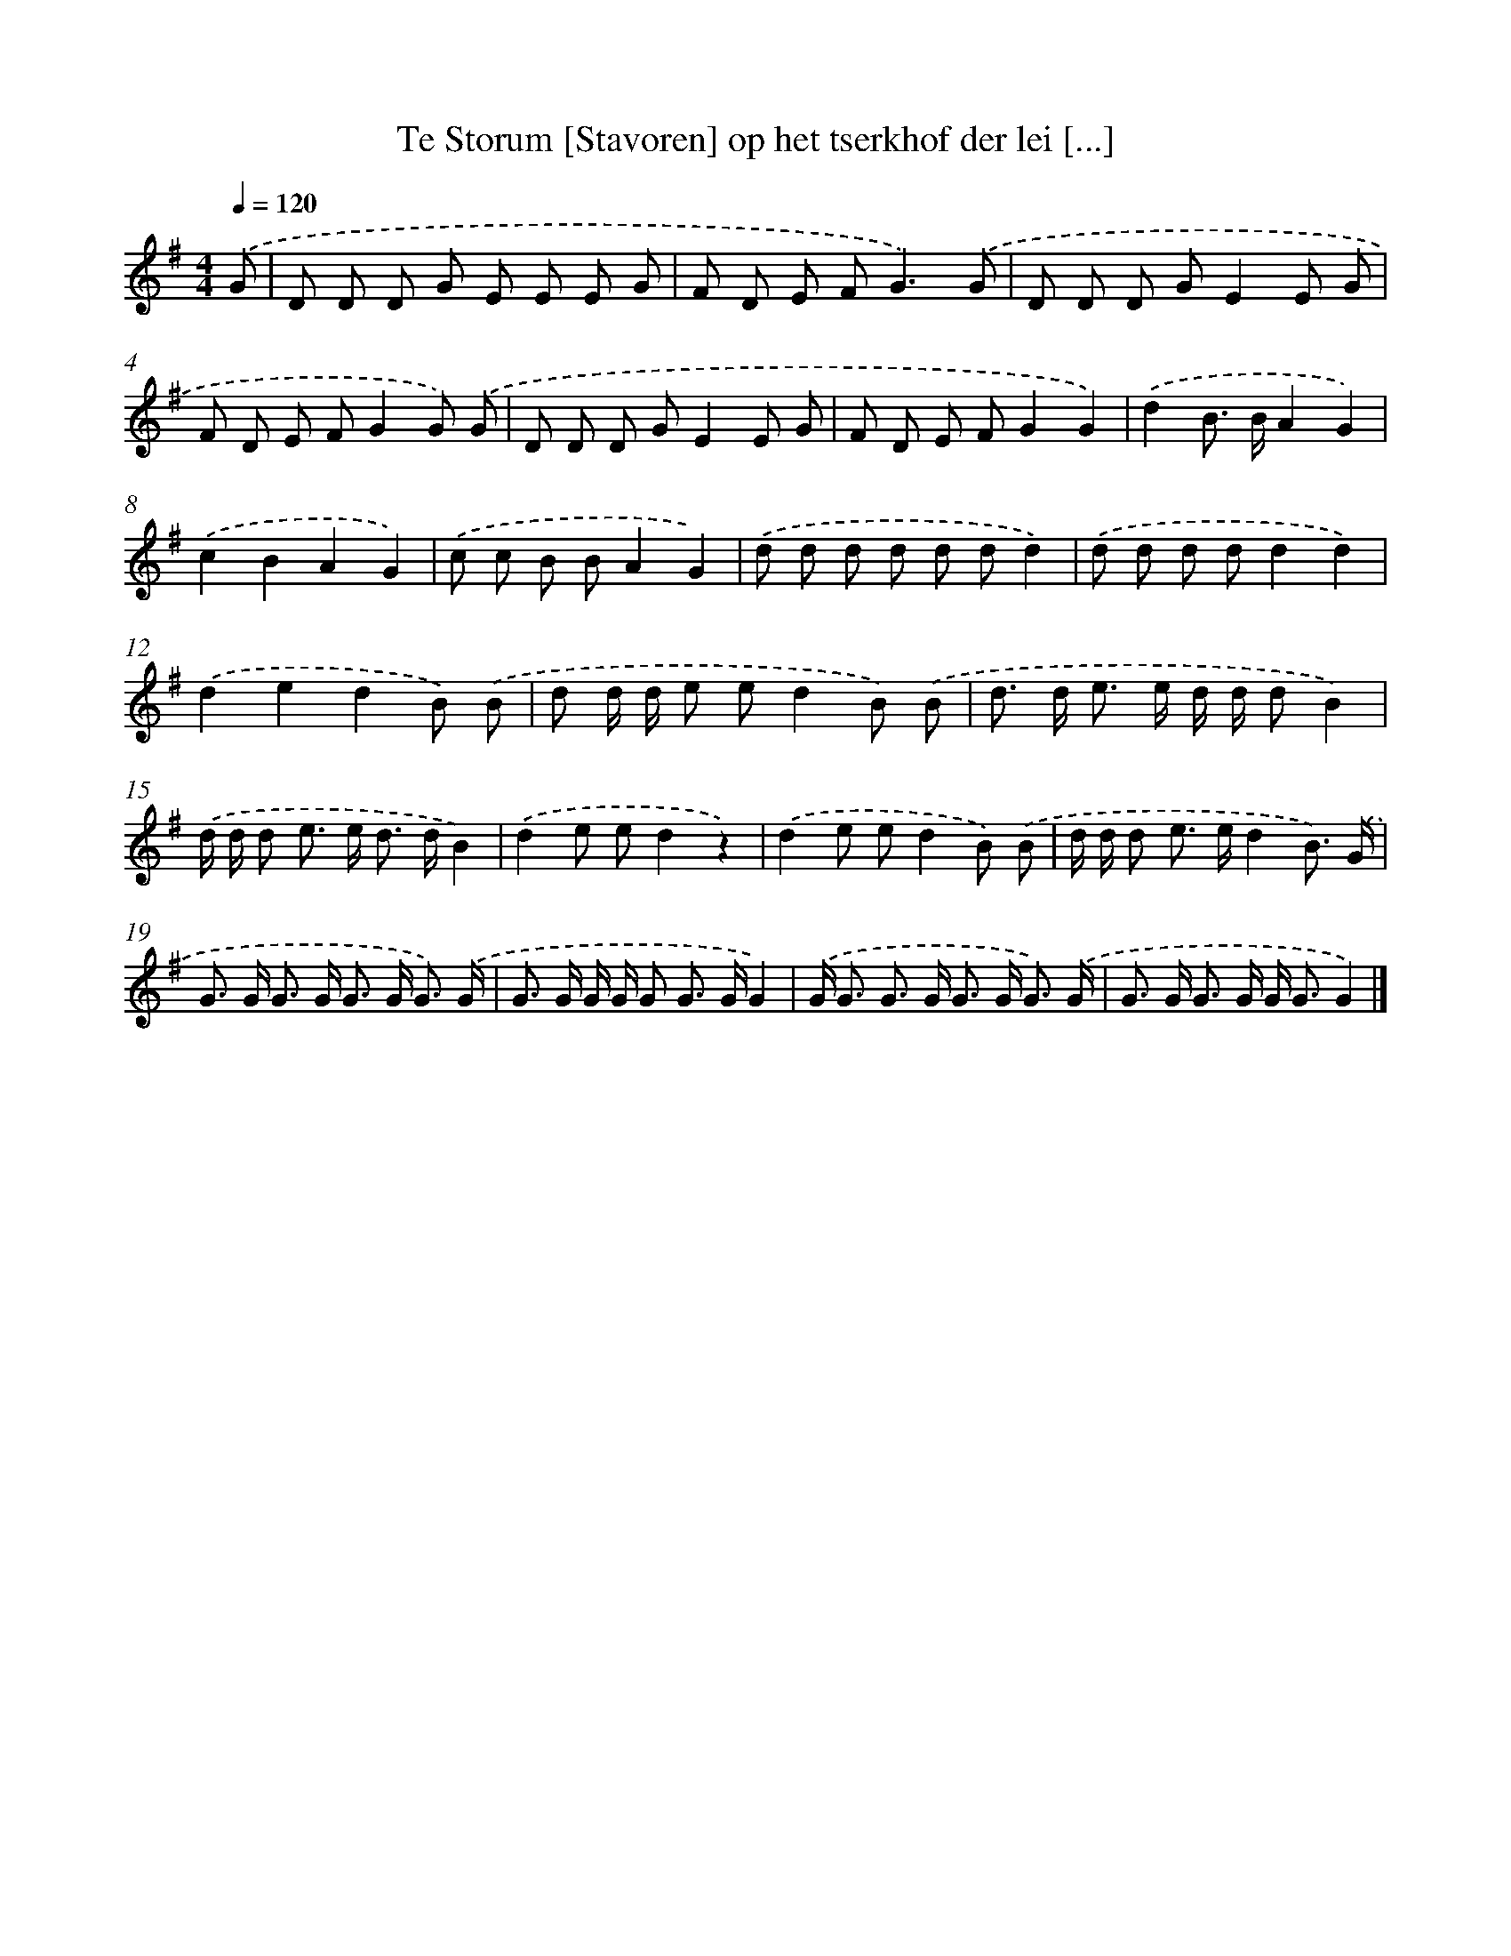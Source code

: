 X: 2707
T: Te Storum [Stavoren] op het tserkhof der lei [...]
%%abc-version 2.0
%%abcx-abcm2ps-target-version 5.9.1 (29 Sep 2008)
%%abc-creator hum2abc beta
%%abcx-conversion-date 2018/11/01 14:35:53
%%humdrum-veritas 1513497781
%%humdrum-veritas-data 3474307355
%%continueall 1
%%barnumbers 0
L: 1/8
M: 4/4
Q: 1/4=120
K: G clef=treble
.('G [I:setbarnb 1]|
D D D G E E E G |
F D E F2<G2).('G |
D D D GE2E G |
F D E FG2G) .('G |
D D D GE2E G |
F D E FG2G2) |
.('d2B> BA2G2) |
.('c2B2A2G2) |
.('c c B BA2G2) |
.('d d d d d dd2) |
.('d d d dd2d2) |
.('d2e2d2B) .('B |
d d/ d/ e ed2B) .('B |
d> d e> e d/ d/ dB2) |
.('d/ d/ d e> e d> dB2) |
.('d2e ed2z2) |
.('d2e ed2B) .('B |
d/ d/ d e> ed2B3/) .('G/ |
G> G G> G G> G G3/) .('G/ |
G> G G/ G/ G G> GG2) |
.('G< G G> G G> G G3/) .('G/ |
G> G G> G G< GG2) |]
